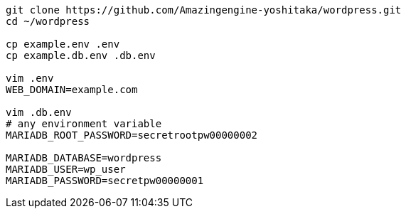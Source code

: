 ```
git clone https://github.com/Amazingengine-yoshitaka/wordpress.git
cd ~/wordpress

cp example.env .env
cp example.db.env .db.env

vim .env
WEB_DOMAIN=example.com

vim .db.env
# any environment variable
MARIADB_ROOT_PASSWORD=secretrootpw00000002

MARIADB_DATABASE=wordpress
MARIADB_USER=wp_user
MARIADB_PASSWORD=secretpw00000001
```
